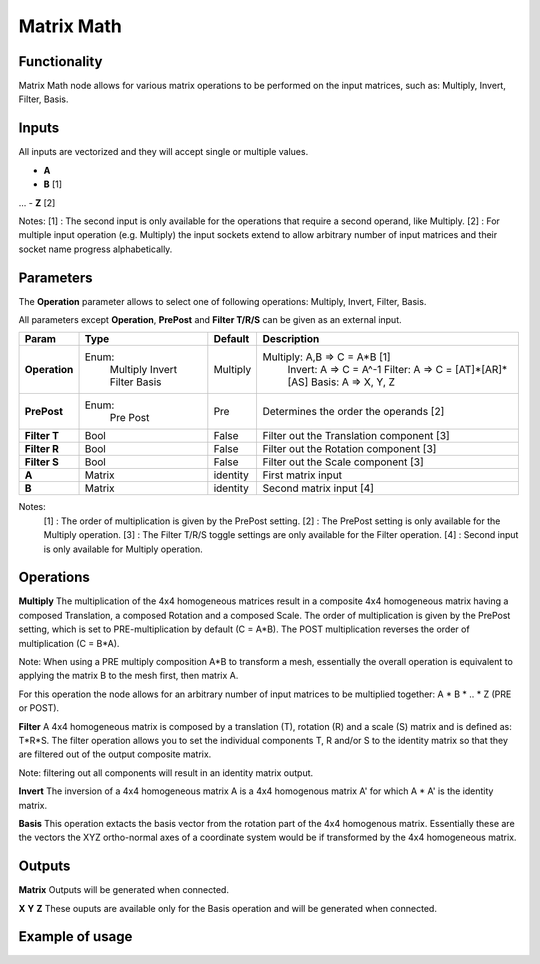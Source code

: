 Matrix Math
===========

Functionality
-------------

Matrix Math node allows for various matrix operations to be performed on the input matrices, such as: Multiply, Invert, Filter, Basis.

Inputs
------

All inputs are vectorized and they will accept single or multiple values.

- **A**
- **B**  [1]
...
- **Z**  [2]

Notes:
[1] : The second input is only available for the operations that require a second operand, like Multiply.
[2] : For multiple input operation (e.g. Multiply) the input sockets extend to allow arbitrary number of input matrices and their socket name progress alphabetically.

Parameters
----------

The **Operation** parameter allows to select one of following operations: Multiply, Invert, Filter, Basis.

All parameters except **Operation**, **PrePost** and **Filter T/R/S** can be given as an external input.

+---------------+------------+----------+--------------------------------------------------+
| Param         | Type       | Default  | Description                                      |
+===============+============+==========+==================================================+
| **Operation** | Enum:      | Multiply | Multiply: A,B => C = A*B  [1]                    |
|               |  Multiply  |          |   Invert: A => C = A^-1                          |
|               |  Invert    |          |   Filter: A => C = [AT]*[AR]*[AS]                |
|               |  Filter    |          |   Basis:  A => X, Y, Z                           |
|               |  Basis     |          |                                                  |
+---------------+------------+----------+--------------------------------------------------+
| **PrePost**   | Enum:      | Pre      | Determines the order the operands  [2]           |
|               |  Pre       |          |                                                  |
|               |  Post      |          |                                                  |
+---------------+------------+----------+--------------------------------------------------+
| **Filter T**  | Bool       | False    | Filter out the Translation component  [3]        |
+---------------+------------+----------+--------------------------------------------------+
| **Filter R**  | Bool       | False    | Filter out the Rotation component  [3]           |
+---------------+------------+----------+--------------------------------------------------+
| **Filter S**  | Bool       | False    | Filter out the Scale component  [3]              |
+---------------+------------+----------+--------------------------------------------------+
| **A**         | Matrix     | identity | First matrix input                               |
+---------------+------------+----------+--------------------------------------------------+
| **B**         | Matrix     | identity | Second matrix input  [4]                         |
+---------------+------------+----------+--------------------------------------------------+

Notes:
 [1] : The order of multiplication is given by the PrePost setting.
 [2] : The PrePost setting is only available for the Multiply operation.
 [3] : The Filter T/R/S toggle settings are only available for the Filter operation.
 [4] : Second input is only available for Multiply operation.

Operations
----------
**Multiply**
The multiplication of the 4x4 homogeneous matrices result in a composite 4x4 homogeneous matrix having a composed Translation, a composed Rotation and a composed Scale. The order of multiplication is given by the PrePost setting, which is set to PRE-multiplication by default (C = A*B). The POST multiplication reverses the order of multiplication (C = B*A).

Note: When using a PRE multiply composition A*B to transform a mesh, essentially the overall operation is equivalent to applying the matrix B to the mesh first, then matrix A.

For this operation the node allows for an arbitrary number of input matrices to be multiplied together: A * B * .. * Z (PRE or POST).

**Filter**
A 4x4 homogeneous matrix is composed by a translation (T), rotation (R) and a scale (S) matrix and is defined as: T*R*S. The filter operation allows you to set the individual components T, R and/or S to the identity matrix so that they are filtered out of the output composite matrix.

Note: filtering out all components will result in an identity matrix output.

**Invert**
The inversion of a 4x4 homogeneous matrix A is a 4x4 homogenous matrix A' for which A * A' is the identity matrix.

**Basis**
This operation extacts the basis vector from the rotation part of the 4x4 homogenous matrix. Essentially these are the vectors the XYZ ortho-normal axes of a coordinate system would be if transformed by the 4x4 homogeneous matrix.

Outputs
-------

**Matrix**
Outputs will be generated when connected.

**X**
**Y**
**Z**
These ouputs are available only for the Basis operation and will be generated when connected.

Example of usage
----------------

